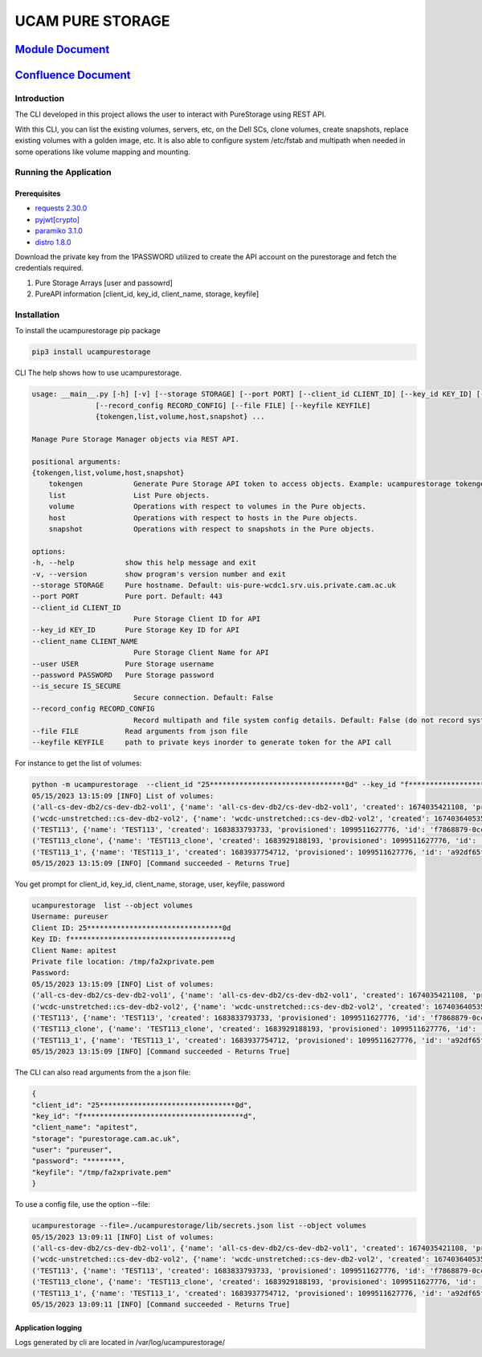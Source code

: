 
UCAM PURE STORAGE
=================


.. image:: pure_storage.jpg
   :target: pure_storage.jpg
   :alt: Pure Storage


`Module Document <http://ifs-test-client1.srv.uis.private.cam.ac.uk:8080/index.html>`_
##########################################################################################

`Confluence Document <https://confluence.uis.cam.ac.uk/display/SYS/Pure+Storage+Automation+and+script>`_
############################################################################################################

Introduction
^^^^^^^^^^^^

The CLI developed in this project allows the user to interact with PureStorage using REST API.

With this CLI, you can list the existing volumes, servers, etc, on the Dell SCs, clone volumes, create snapshots, replace existing volumes with a golden image, etc. It is also able to configure system /etc/fstab and multipath when needed in some operations like volume mapping and mounting.

Running the Application
^^^^^^^^^^^^^^^^^^^^^^^

Prerequisites
~~~~~~~~~~~~~


* `requests 2.30.0 <https://pypi.org/project/requests/2.30.0/>`_
* `pyjwt <https://pypi.org/project/PyJWT/2.7.0/>`_\ `[crypto] <https://pypi.org/project/cryptography/40.0.2/>`_
* `paramiko 3.1.0 <https://pypi.org/project/paramiko/3.1.0/>`_
* `distro 1.8.0 <https://pypi.org/project/distro/1.8.0/>`_

Download the private key from the 1PASSWORD utilized to create the API account on the purestorage and fetch the credentials required.


#. Pure Storage Arrays [user and passowrd]
#. PureAPI information [client_id, key_id, client_name, storage, keyfile]

Installation
^^^^^^^^^^^^

To install the ucampurestorage pip package

.. code-block::

   pip3 install ucampurestorage

CLI
The help shows how to use ucampurestorage.

.. code-block::

       usage: __main__.py [-h] [-v] [--storage STORAGE] [--port PORT] [--client_id CLIENT_ID] [--key_id KEY_ID] [--client_name CLIENT_NAME] [--user USER] [--password PASSWORD] [--is_secure IS_SECURE]
                      [--record_config RECORD_CONFIG] [--file FILE] [--keyfile KEYFILE]
                      {tokengen,list,volume,host,snapshot} ...

       Manage Pure Storage Manager objects via REST API.

       positional arguments:
       {tokengen,list,volume,host,snapshot}
           tokengen            Generate Pure Storage API token to access objects. Example: ucampurestorage tokengen --keyfile "./key.pem"
           list                List Pure objects.
           volume              Operations with respect to volumes in the Pure objects.
           host                Operations with respect to hosts in the Pure objects.
           snapshot            Operations with respect to snapshots in the Pure objects.

       options:
       -h, --help            show this help message and exit
       -v, --version         show program's version number and exit
       --storage STORAGE     Pure hostname. Default: uis-pure-wcdc1.srv.uis.private.cam.ac.uk
       --port PORT           Pure port. Default: 443
       --client_id CLIENT_ID
                               Pure Storage Client ID for API
       --key_id KEY_ID       Pure Storage Key ID for API
       --client_name CLIENT_NAME
                               Pure Storage Client Name for API
       --user USER           Pure Storage username
       --password PASSWORD   Pure Storage password
       --is_secure IS_SECURE
                               Secure connection. Default: False
       --record_config RECORD_CONFIG
                               Record multipath and file system config details. Default: False (do not record system config details)
       --file FILE           Read arguments from json file
       --keyfile KEYFILE     path to private keys inorder to generate token for the API call

For instance to get the list of volumes:

.. code-block::


       python -m ucampurestorage  --client_id "25********************************0d" --key_id "f**************************************d" --client_nam "apitest" --user "pureuser" --password "****" --keyfile "/tmp/fa2xprivate.pem" list --object volumes
       05/15/2023 13:15:09 [INFO] List of volumes:
       ('all-cs-dev-db2/cs-dev-db2-vol1', {'name': 'all-cs-dev-db2/cs-dev-db2-vol1', 'created': 1674035421108, 'provisioned': 4398046511104, 'id': '8a92b2eb-d1e5-86ff-bae5-0b3e94a68352', 'serial': 'D11719CD15D049C4000117D1', 'subtype': 'regular', 'destroyed': False, 'connection_count': 1, 'source': {'id': None, 'name': None}, 'space': {'data_reduction': 20.207987278384994, 'shared': None, 'snapshots': 137571, 'system': None, 'thin_provisioning': 0.1090306097175926, 'total_physical': 1741547, 'total_provisioned': 4398046511104, 'total_reduction': 22.680899589580445, 'unique': 1603976, 'virtual': 3918524818432, 'unique_effective': 13794304, 'snapshots_effective': 19247104, 'total_effective': 33041408}, 'host_encryption_key_status': 'none', 'pod': {'id': None, 'name': None}, 'volume_group': {'id': '38422cf2-4b44-5446-e316-774881ac7a97', 'name': 'all-cs-dev-db2'}, 'requested_promotion_state': 'promoted', 'promotion_status': 'promoted', 'priority_adjustment': {'priority_adjustment_operator': '+', 'priority_adjustment_value': 0}})
       ('wcdc-unstretched::cs-dev-db2-vol2', {'name': 'wcdc-unstretched::cs-dev-db2-vol2', 'created': 1674036405359, 'provisioned': 4398046511104, 'id': '8eb257d2-932c-cc2c-6fc5-aee2c859133a', 'serial': 'D11719CD15D049C4000117D2', 'subtype': 'regular', 'destroyed': False, 'connection_count': 1, 'source': {'id': None, 'name': None}, 'space': {'data_reduction': 14.675370508125324, 'shared': None, 'snapshots': 0, 'system': None, 'thin_provisioning': 0.37564394995570183, 'total_physical': 61310655408, 'total_provisioned': 4398046511104, 'total_reduction': 23.504810287469954, 'unique': 61310655408, 'virtual': 2745946947584, 'unique_effective': 2745946947584, 'snapshots_effective': 0, 'total_effective': 2745946947584}, 'host_encryption_key_status': 'none', 'pod': {'id': 'dcc4618c-e160-2579-2670-a781a02dbecc', 'name': 'wcdc-unstretched'}, 'volume_group': {'id': None, 'name': None}, 'requested_promotion_state': 'promoted', 'promotion_status': 'promoted', 'priority_adjustment': {'priority_adjustment_operator': '+', 'priority_adjustment_value': 0}})
       ('TEST113', {'name': 'TEST113', 'created': 1683833793733, 'provisioned': 1099511627776, 'id': 'f7868879-0ccf-a062-3d00-fe9749244595', 'serial': 'D11719CD15D049C40003B438', 'subtype': 'regular', 'destroyed': False, 'connection_count': 1, 'source': {'id': None, 'name': None}, 'space': {'data_reduction': 20.153899533669993, 'shared': None, 'snapshots': 962, 'system': None, 'thin_provisioning': 0.9999810345470905, 'total_physical': 4727, 'total_provisioned': 1099511627776, 'total_reduction': 1062663.7618343926, 'unique': 3765, 'virtual': 20852736, 'unique_effective': 1810432, 'snapshots_effective': 1724416, 'total_effective': 3534848}, 'host_encryption_key_status': 'none', 'pod': {'id': None, 'name': None}, 'volume_group': {'id': None, 'name': None}, 'requested_promotion_state': 'promoted', 'promotion_status': 'promoted', 'priority_adjustment': {'priority_adjustment_operator': '+', 'priority_adjustment_value': 0}})
       ('TEST113_clone', {'name': 'TEST113_clone', 'created': 1683929188193, 'provisioned': 1099511627776, 'id': 'ab0d5603-6151-ad2e-5bbf-f225088b9d45', 'serial': 'D11719CD15D049C40003BB47', 'subtype': 'regular', 'destroyed': False, 'connection_count': 0, 'source': {'id': 'f7868879-0ccf-a062-3d00-fe9749244595', 'name': 'TEST113'}, 'space': {'data_reduction': 20.073879895763707, 'shared': None, 'snapshots': 0, 'system': None, 'thin_provisioning': 0.9999811537563801, 'total_physical': 9087, 'total_provisioned': 1099511627776, 'total_reduction': 1065139.5737316788, 'unique': 9087, 'virtual': 20721664, 'unique_effective': 1712128, 'snapshots_effective': 0, 'total_effective': 1712128}, 'host_encryption_key_status': 'none', 'pod': {'id': None, 'name': None}, 'volume_group': {'id': None, 'name': None}, 'requested_promotion_state': 'promoted', 'promotion_status': 'promoted', 'priority_adjustment': {'priority_adjustment_operator': '+', 'priority_adjustment_value': 0}})
       ('TEST113_1', {'name': 'TEST113_1', 'created': 1683937754712, 'provisioned': 1099511627776, 'id': 'a92df65f-c621-2ed8-f4a8-6cb14ca3b217', 'serial': 'D11719CD15D049C40003BBF1', 'subtype': 'regular', 'destroyed': False, 'connection_count': 1, 'source': {'id': 'f7868879-0ccf-a062-3d00-fe9749244595', 'name': 'TEST113'}, 'space': {'data_reduction': 20.12940592740464, 'shared': None, 'snapshots': 806, 'system': None, 'thin_provisioning': 0.9999810345470905, 'total_physical': 6032, 'total_provisioned': 1099511627776, 'total_reduction': 1061372.2763959866, 'unique': 5226, 'virtual': 20852736, 'unique_effective': 1810432, 'snapshots_effective': 1724416, 'total_effective': 3534848}, 'host_encryption_key_status': 'none', 'pod': {'id': None, 'name': None}, 'volume_group': {'id': None, 'name': None}, 'requested_promotion_state': 'promoted', 'promotion_status': 'promoted', 'priority_adjustment': {'priority_adjustment_operator': '+', 'priority_adjustment_value': 0}})
       05/15/2023 13:15:09 [INFO] [Command succeeded - Returns True]

You get prompt for client_id, key_id, client_name, storage, user, keyfile, password

.. code-block::


       ucampurestorage  list --object volumes
       Username: pureuser
       Client ID: 25********************************0d
       Key ID: f**************************************d
       Client Name: apitest
       Private file location: /tmp/fa2xprivate.pem
       Password:
       05/15/2023 13:15:09 [INFO] List of volumes:
       ('all-cs-dev-db2/cs-dev-db2-vol1', {'name': 'all-cs-dev-db2/cs-dev-db2-vol1', 'created': 1674035421108, 'provisioned': 4398046511104, 'id': '8a92b2eb-d1e5-86ff-bae5-0b3e94a68352', 'serial': 'D11719CD15D049C4000117D1', 'subtype': 'regular', 'destroyed': False, 'connection_count': 1, 'source': {'id': None, 'name': None}, 'space': {'data_reduction': 20.207987278384994, 'shared': None, 'snapshots': 137571, 'system': None, 'thin_provisioning': 0.1090306097175926, 'total_physical': 1741547, 'total_provisioned': 4398046511104, 'total_reduction': 22.680899589580445, 'unique': 1603976, 'virtual': 3918524818432, 'unique_effective': 13794304, 'snapshots_effective': 19247104, 'total_effective': 33041408}, 'host_encryption_key_status': 'none', 'pod': {'id': None, 'name': None}, 'volume_group': {'id': '38422cf2-4b44-5446-e316-774881ac7a97', 'name': 'all-cs-dev-db2'}, 'requested_promotion_state': 'promoted', 'promotion_status': 'promoted', 'priority_adjustment': {'priority_adjustment_operator': '+', 'priority_adjustment_value': 0}})
       ('wcdc-unstretched::cs-dev-db2-vol2', {'name': 'wcdc-unstretched::cs-dev-db2-vol2', 'created': 1674036405359, 'provisioned': 4398046511104, 'id': '8eb257d2-932c-cc2c-6fc5-aee2c859133a', 'serial': 'D11719CD15D049C4000117D2', 'subtype': 'regular', 'destroyed': False, 'connection_count': 1, 'source': {'id': None, 'name': None}, 'space': {'data_reduction': 14.675370508125324, 'shared': None, 'snapshots': 0, 'system': None, 'thin_provisioning': 0.37564394995570183, 'total_physical': 61310655408, 'total_provisioned': 4398046511104, 'total_reduction': 23.504810287469954, 'unique': 61310655408, 'virtual': 2745946947584, 'unique_effective': 2745946947584, 'snapshots_effective': 0, 'total_effective': 2745946947584}, 'host_encryption_key_status': 'none', 'pod': {'id': 'dcc4618c-e160-2579-2670-a781a02dbecc', 'name': 'wcdc-unstretched'}, 'volume_group': {'id': None, 'name': None}, 'requested_promotion_state': 'promoted', 'promotion_status': 'promoted', 'priority_adjustment': {'priority_adjustment_operator': '+', 'priority_adjustment_value': 0}})
       ('TEST113', {'name': 'TEST113', 'created': 1683833793733, 'provisioned': 1099511627776, 'id': 'f7868879-0ccf-a062-3d00-fe9749244595', 'serial': 'D11719CD15D049C40003B438', 'subtype': 'regular', 'destroyed': False, 'connection_count': 1, 'source': {'id': None, 'name': None}, 'space': {'data_reduction': 20.153899533669993, 'shared': None, 'snapshots': 962, 'system': None, 'thin_provisioning': 0.9999810345470905, 'total_physical': 4727, 'total_provisioned': 1099511627776, 'total_reduction': 1062663.7618343926, 'unique': 3765, 'virtual': 20852736, 'unique_effective': 1810432, 'snapshots_effective': 1724416, 'total_effective': 3534848}, 'host_encryption_key_status': 'none', 'pod': {'id': None, 'name': None}, 'volume_group': {'id': None, 'name': None}, 'requested_promotion_state': 'promoted', 'promotion_status': 'promoted', 'priority_adjustment': {'priority_adjustment_operator': '+', 'priority_adjustment_value': 0}})
       ('TEST113_clone', {'name': 'TEST113_clone', 'created': 1683929188193, 'provisioned': 1099511627776, 'id': 'ab0d5603-6151-ad2e-5bbf-f225088b9d45', 'serial': 'D11719CD15D049C40003BB47', 'subtype': 'regular', 'destroyed': False, 'connection_count': 0, 'source': {'id': 'f7868879-0ccf-a062-3d00-fe9749244595', 'name': 'TEST113'}, 'space': {'data_reduction': 20.073879895763707, 'shared': None, 'snapshots': 0, 'system': None, 'thin_provisioning': 0.9999811537563801, 'total_physical': 9087, 'total_provisioned': 1099511627776, 'total_reduction': 1065139.5737316788, 'unique': 9087, 'virtual': 20721664, 'unique_effective': 1712128, 'snapshots_effective': 0, 'total_effective': 1712128}, 'host_encryption_key_status': 'none', 'pod': {'id': None, 'name': None}, 'volume_group': {'id': None, 'name': None}, 'requested_promotion_state': 'promoted', 'promotion_status': 'promoted', 'priority_adjustment': {'priority_adjustment_operator': '+', 'priority_adjustment_value': 0}})
       ('TEST113_1', {'name': 'TEST113_1', 'created': 1683937754712, 'provisioned': 1099511627776, 'id': 'a92df65f-c621-2ed8-f4a8-6cb14ca3b217', 'serial': 'D11719CD15D049C40003BBF1', 'subtype': 'regular', 'destroyed': False, 'connection_count': 1, 'source': {'id': 'f7868879-0ccf-a062-3d00-fe9749244595', 'name': 'TEST113'}, 'space': {'data_reduction': 20.12940592740464, 'shared': None, 'snapshots': 806, 'system': None, 'thin_provisioning': 0.9999810345470905, 'total_physical': 6032, 'total_provisioned': 1099511627776, 'total_reduction': 1061372.2763959866, 'unique': 5226, 'virtual': 20852736, 'unique_effective': 1810432, 'snapshots_effective': 1724416, 'total_effective': 3534848}, 'host_encryption_key_status': 'none', 'pod': {'id': None, 'name': None}, 'volume_group': {'id': None, 'name': None}, 'requested_promotion_state': 'promoted', 'promotion_status': 'promoted', 'priority_adjustment': {'priority_adjustment_operator': '+', 'priority_adjustment_value': 0}})
       05/15/2023 13:15:09 [INFO] [Command succeeded - Returns True]

The CLI can also read arguments from the a json file:

.. code-block::


       {
       "client_id": "25********************************0d",
       "key_id": "f**************************************d",
       "client_name": "apitest",
       "storage": "purestorage.cam.ac.uk",
       "user": "pureuser",
       "password": "********,
       "keyfile": "/tmp/fa2xprivate.pem"
       }

To use a config file, use the option --file:

.. code-block::


       ucampurestorage --file=./ucampurestorage/lib/secrets.json list --object volumes
       05/15/2023 13:09:11 [INFO] List of volumes:
       ('all-cs-dev-db2/cs-dev-db2-vol1', {'name': 'all-cs-dev-db2/cs-dev-db2-vol1', 'created': 1674035421108, 'provisioned': 4398046511104, 'id': '8a92b2eb-d1e5-86ff-bae5-0b3e94a68352', 'serial': 'D11719CD15D049C4000117D1', 'subtype': 'regular', 'destroyed': False, 'connection_count': 1, 'source': {'id': None, 'name': None}, 'space': {'data_reduction': 20.207987278384994, 'shared': None, 'snapshots': 137571, 'system': None, 'thin_provisioning': 0.1090306097175926, 'total_physical': 1741547, 'total_provisioned': 4398046511104, 'total_reduction': 22.680899589580445, 'unique': 1603976, 'virtual': 3918524818432, 'unique_effective': 13794304, 'snapshots_effective': 19247104, 'total_effective': 33041408}, 'host_encryption_key_status': 'none', 'pod': {'id': None, 'name': None}, 'volume_group': {'id': '38422cf2-4b44-5446-e316-774881ac7a97', 'name': 'all-cs-dev-db2'}, 'requested_promotion_state': 'promoted', 'promotion_status': 'promoted', 'priority_adjustment': {'priority_adjustment_operator': '+', 'priority_adjustment_value': 0}})
       ('wcdc-unstretched::cs-dev-db2-vol2', {'name': 'wcdc-unstretched::cs-dev-db2-vol2', 'created': 1674036405359, 'provisioned': 4398046511104, 'id': '8eb257d2-932c-cc2c-6fc5-aee2c859133a', 'serial': 'D11719CD15D049C4000117D2', 'subtype': 'regular', 'destroyed': False, 'connection_count': 1, 'source': {'id': None, 'name': None}, 'space': {'data_reduction': 14.675370508125324, 'shared': None, 'snapshots': 0, 'system': None, 'thin_provisioning': 0.37564394995570183, 'total_physical': 61310655408, 'total_provisioned': 4398046511104, 'total_reduction': 23.504810287469954, 'unique': 61310655408, 'virtual': 2745946947584, 'unique_effective': 2745946947584, 'snapshots_effective': 0, 'total_effective': 2745946947584}, 'host_encryption_key_status': 'none', 'pod': {'id': 'dcc4618c-e160-2579-2670-a781a02dbecc', 'name': 'wcdc-unstretched'}, 'volume_group': {'id': None, 'name': None}, 'requested_promotion_state': 'promoted', 'promotion_status': 'promoted', 'priority_adjustment': {'priority_adjustment_operator': '+', 'priority_adjustment_value': 0}})
       ('TEST113', {'name': 'TEST113', 'created': 1683833793733, 'provisioned': 1099511627776, 'id': 'f7868879-0ccf-a062-3d00-fe9749244595', 'serial': 'D11719CD15D049C40003B438', 'subtype': 'regular', 'destroyed': False, 'connection_count': 1, 'source': {'id': None, 'name': None}, 'space': {'data_reduction': 20.153899533669993, 'shared': None, 'snapshots': 962, 'system': None, 'thin_provisioning': 0.9999810345470905, 'total_physical': 4727, 'total_provisioned': 1099511627776, 'total_reduction': 1062663.7618343926, 'unique': 3765, 'virtual': 20852736, 'unique_effective': 1810432, 'snapshots_effective': 1724416, 'total_effective': 3534848}, 'host_encryption_key_status': 'none', 'pod': {'id': None, 'name': None}, 'volume_group': {'id': None, 'name': None}, 'requested_promotion_state': 'promoted', 'promotion_status': 'promoted', 'priority_adjustment': {'priority_adjustment_operator': '+', 'priority_adjustment_value': 0}})
       ('TEST113_clone', {'name': 'TEST113_clone', 'created': 1683929188193, 'provisioned': 1099511627776, 'id': 'ab0d5603-6151-ad2e-5bbf-f225088b9d45', 'serial': 'D11719CD15D049C40003BB47', 'subtype': 'regular', 'destroyed': False, 'connection_count': 0, 'source': {'id': 'f7868879-0ccf-a062-3d00-fe9749244595', 'name': 'TEST113'}, 'space': {'data_reduction': 20.073879895763707, 'shared': None, 'snapshots': 0, 'system': None, 'thin_provisioning': 0.9999811537563801, 'total_physical': 9087, 'total_provisioned': 1099511627776, 'total_reduction': 1065139.5737316788, 'unique': 9087, 'virtual': 20721664, 'unique_effective': 1712128, 'snapshots_effective': 0, 'total_effective': 1712128}, 'host_encryption_key_status': 'none', 'pod': {'id': None, 'name': None}, 'volume_group': {'id': None, 'name': None}, 'requested_promotion_state': 'promoted', 'promotion_status': 'promoted', 'priority_adjustment': {'priority_adjustment_operator': '+', 'priority_adjustment_value': 0}})
       ('TEST113_1', {'name': 'TEST113_1', 'created': 1683937754712, 'provisioned': 1099511627776, 'id': 'a92df65f-c621-2ed8-f4a8-6cb14ca3b217', 'serial': 'D11719CD15D049C40003BBF1', 'subtype': 'regular', 'destroyed': False, 'connection_count': 1, 'source': {'id': 'f7868879-0ccf-a062-3d00-fe9749244595', 'name': 'TEST113'}, 'space': {'data_reduction': 20.12940592740464, 'shared': None, 'snapshots': 806, 'system': None, 'thin_provisioning': 0.9999810345470905, 'total_physical': 6032, 'total_provisioned': 1099511627776, 'total_reduction': 1061372.2763959866, 'unique': 5226, 'virtual': 20852736, 'unique_effective': 1810432, 'snapshots_effective': 1724416, 'total_effective': 3534848}, 'host_encryption_key_status': 'none', 'pod': {'id': None, 'name': None}, 'volume_group': {'id': None, 'name': None}, 'requested_promotion_state': 'promoted', 'promotion_status': 'promoted', 'priority_adjustment': {'priority_adjustment_operator': '+', 'priority_adjustment_value': 0}})
       05/15/2023 13:09:11 [INFO] [Command succeeded - Returns True]

Application logging
~~~~~~~~~~~~~~~~~~~

Logs generated by cli are located in /var/log/ucampurestorage/
